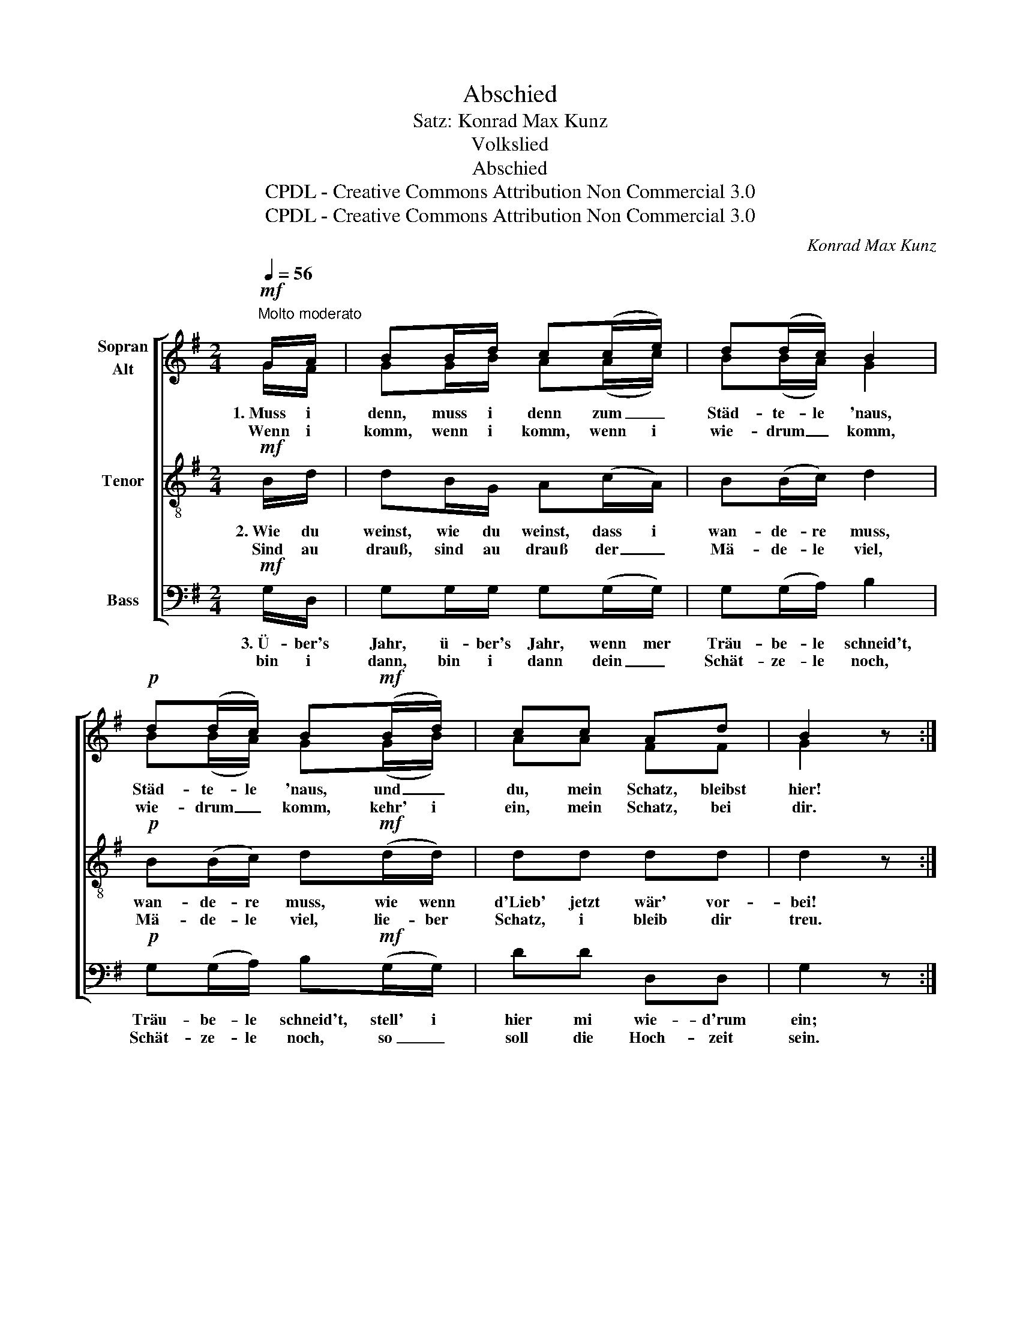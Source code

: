 X:1
T:Abschied
T:Satz: Konrad Max Kunz
T:Volkslied
T:Abschied
T:CPDL - Creative Commons Attribution Non Commercial 3.0
T:CPDL - Creative Commons Attribution Non Commercial 3.0
C:Konrad Max Kunz
Z:CPDL - Creative Commons Attribution Non Commercial 3.0
%%score [ ( 1 2 ) 3 4 ]
L:1/8
Q:1/4=56
M:2/4
K:G
V:1 treble nm="Sopran\nAlt"
V:2 treble 
V:3 treble-8 nm="Tenor"
V:4 bass nm="Bass"
V:1
!mf!"^Molto moderato" G/A/ | BB/d/ c(c/e/) | d(d/c/) B2 |!p! d(d/c/) B!mf!(B/d/) | cc Ad | B2 z :| %6
w: 1.~Muss i|denn, muss i denn zum _|Städ- te- le 'naus,|Städ- te- le 'naus, und _|du, mein Schatz, bleibst|hier!|
w: Wenn i|komm, wenn i komm, wenn i|wie- drum _ komm,|wie- drum _ komm, kehr' i|ein, mein Schatz, bei|dir.|
 G/B/ | A>B cA | B>c d(d/d/) |[Q:1/4=48]"^ritenuto"!<(! e!<)!e!>(! g f/!>)!e/ | %10
w: 1.~Kann i|gleich net all- weil|bei dir sein, han i|doch mein Freud' an _|
w: ||||
 d2 z[Q:1/4=56]"^a tempo" G/B/ | dd/e/ d(d/g/) | d(d/c/) B2 |!p! d(d/c/) B!mf!B/d/ | cc Ad | %15
w: dir; wenn i|komm, wenn i komm, wenn i|wie- drum _ komm,|wie- drum _ komm, kehr' i|ein, mein Schatz, bei|
w: |||||
 B2 !fermata!z |] %16
w: dir.|
w: |
V:2
 G/F/ | GG/B/ A(A/c/) | B(B/A/) G2 | B(B/A/) G(G/B/) | AA FF | G2 x :| G/G/ | F>G AF | %8
 G>A B(B/B/) | cc e d/c/ | B2 x D/G/ | BB/c/ B(B/d/) | B(B/A/) G2 | B(B/A/) GG/B/ | AA FF | G2 x |] %16
V:3
!mf! B/d/ | dB/G/ A(c/A/) | B(B/c/) d2 |!p! B(B/c/) d!mf!(d/d/) | dd dd | d2 z :| B/G/ | d>D Dd | %8
w: 2.~Wie du|weinst, wie du weinst, dass i|wan- de- re muss,|wan- de- re muss, wie wenn|d'Lieb' jetzt wär' vor-|bei!|2.~Denk du|net, wenn i a|
w: Sind au|drauß, sind au drauß der _|Mä- de- le viel,|Mä- de- le viel, lie- ber|Schatz, i bleib dir|treu.|||
 d>G G(G/G/) | ge e f/g/ | g2 z B/d/ | gg/g/ g(g/g/) | g(G/A/) B2 |!p! B(B/c/) d!mf!d/d/ | dd dd | %15
w: An- d're seh, no _|sei mein' Lieb' vor- *|bei; sind au|drauß, sind au drauß der _|Mä- de- le viel,|Mä- de- le viel, lie- ber|Schatz, i bleib dir|
w: |||||||
 d2 !fermata!z |] %16
w: treu.|
w: |
V:4
!mf! G,/D,/ | G,G,/G,/ G,(G,/G,/) | G,(G,/A,/) B,2 |!p! G,(G,/A,/) B,!mf!(G,/G,/) | DD D,D, | %5
w: 3.~Ü- ber's|Jahr, ü- ber's Jahr, wenn mer|Träu- be- le schneid't,|Träu- be- le schneid't, stell' i|hier mi wie- d'rum|
w: bin i|dann, bin i dann dein _|Schät- ze- le noch,|Schät- ze- le noch, so _|soll die Hoch- zeit|
 G,2 z :| G,/G,/ | D,>D, D,D, | G,>G,, G,,(G,/G,/) | C,C, C,E, | G,2 z G,/G,/ | %11
w: ein;|3.~Ü- ber's|Jahr, do ist mein'|Zeit vor- bei, do _|g'hör i mein und|dein; bin i|
w: sein.||||||
 G,G,,/G,,/ G,(G,,/G,,/) | G,(G,/G,/) G,2 |!p! G,(G,/A,/) B,!mf!(G,/G,/) | D,D DD, | %15
w: dann, bin i dann dein _|Schät- ze- le noch,|Schät- ze- le noch, so _|soll die Hoch- zeit|
w: ||||
 G,2 !fermata!z |] %16
w: sein.|
w: |

